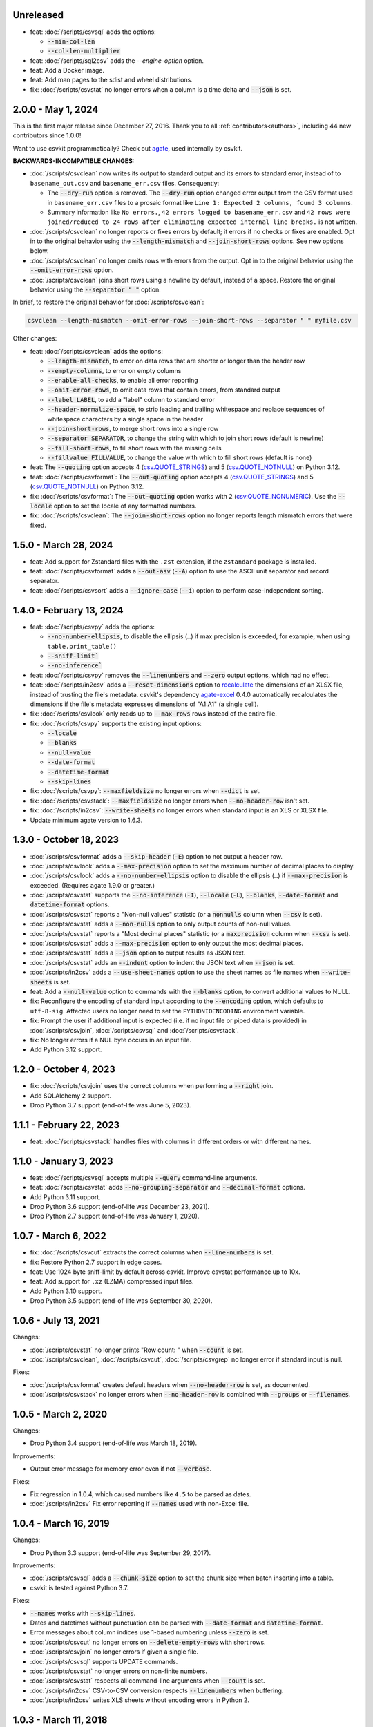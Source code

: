 Unreleased
----------

-  feat: :doc:`/scripts/csvsql` adds the options:

   -  :code:`--min-col-len`
   -  :code:`--col-len-multiplier`

-  feat: :doc:`/scripts/sql2csv` adds the `--engine-option` option.
-  feat: Add a Docker image.
-  feat: Add man pages to the sdist and wheel distributions.
-  fix: :doc:`/scripts/csvstat` no longer errors when a column is a time delta and :code:`--json` is set.

2.0.0 - May 1, 2024
-------------------

This is the first major release since December 27, 2016. Thank you to all :ref:`contributors<authors>`, including 44 new contributors since 1.0.0!

Want to use csvkit programmatically? Check out `agate <https://agate.readthedocs.io/en/latest/>`__, used internally by csvkit.

**BACKWARDS-INCOMPATIBLE CHANGES:**

-  :doc:`/scripts/csvclean` now writes its output to standard output and its errors to standard error, instead of to ``basename_out.csv`` and ``basename_err.csv`` files. Consequently:

   -  The :code:`--dry-run` option is removed. The :code:`--dry-run` option changed error output from the CSV format used in ``basename_err.csv`` files to a prosaic format like ``Line 1: Expected 2 columns, found 3 columns``.
   -  Summary information like ``No errors.``, ``42 errors logged to basename_err.csv`` and ``42 rows were joined/reduced to 24 rows after eliminating expected internal line breaks.`` is not written.

-  :doc:`/scripts/csvclean` no longer reports or fixes errors by default; it errors if no checks or fixes are enabled. Opt in to the original behavior using the :code:`--length-mismatch` and :code:`--join-short-rows` options. See new options below.
-  :doc:`/scripts/csvclean` no longer omits rows with errors from the output. Opt in to the original behavior using the :code:`--omit-error-rows` option.
-  :doc:`/scripts/csvclean` joins short rows using a newline by default, instead of a space. Restore the original behavior using the :code:`--separator " "` option.

In brief, to restore the original behavior for :doc:`/scripts/csvclean`:

.. code-block:: bash

   csvclean --length-mismatch --omit-error-rows --join-short-rows --separator " " myfile.csv

Other changes:

-  feat: :doc:`/scripts/csvclean` adds the options:

   -  :code:`--length-mismatch`, to error on data rows that are shorter or longer than the header row
   -  :code:`--empty-columns`, to error on empty columns
   -  :code:`--enable-all-checks`, to enable all error reporting
   -  :code:`--omit-error-rows`, to omit data rows that contain errors, from standard output
   -  :code:`--label LABEL`, to add a "label" column to standard error
   -  :code:`--header-normalize-space`, to strip leading and trailing whitespace and replace sequences of whitespace characters by a single space in the header
   -  :code:`--join-short-rows`, to merge short rows into a single row
   -  :code:`--separator SEPARATOR`, to change the string with which to join short rows (default is newline)
   -  :code:`--fill-short-rows`, to fill short rows with the missing cells
   -  :code:`--fillvalue FILLVALUE`, to change the value with which to fill short rows (default is none)

-  feat: The :code:`--quoting` option accepts 4 (`csv.QUOTE_STRINGS <https://docs.python.org/3/library/csv.html#csv.QUOTE_STRINGS>`__) and 5 (`csv.QUOTE_NOTNULL <https://docs.python.org/3/library/csv.html#csv.QUOTE_NOTNULL>`__) on Python 3.12.
-  feat: :doc:`/scripts/csvformat`: The :code:`--out-quoting` option accepts 4 (`csv.QUOTE_STRINGS <https://docs.python.org/3/library/csv.html#csv.QUOTE_STRINGS>`__) and 5 (`csv.QUOTE_NOTNULL <https://docs.python.org/3/library/csv.html#csv.QUOTE_NOTNULL>`__) on Python 3.12.
-  fix: :doc:`/scripts/csvformat`: The :code:`--out-quoting` option works with 2 (`csv.QUOTE_NONUMERIC <https://docs.python.org/3/library/csv.html#csv.QUOTE_NOTNUMERIC>`__). Use the :code:`--locale` option to set the locale of any formatted numbers.
-  fix: :doc:`/scripts/csvclean`: The :code:`--join-short-rows` option no longer reports length mismatch errors that were fixed.

1.5.0 - March 28, 2024
----------------------

-  feat: Add support for Zstandard files with the ``.zst`` extension, if the ``zstandard`` package is installed.
-  feat: :doc:`/scripts/csvformat` adds a :code:`--out-asv` (:code:`--A`) option to use the ASCII unit separator and record separator.
-  feat: :doc:`/scripts/csvsort` adds a :code:`--ignore-case` (:code:`--i`) option to perform case-independent sorting.

1.4.0 - February 13, 2024
-------------------------

-  feat: :doc:`/scripts/csvpy` adds the options:

   -  :code:`--no-number-ellipsis`, to disable the ellipsis (``…``) if max precision is exceeded, for example, when using ``table.print_table()``
   -  :code:`--sniff-limit``
   -  :code:`--no-inference``

-  feat: :doc:`/scripts/csvpy` removes the :code:`--linenumbers` and :code:`--zero` output options, which had no effect.
-  feat: :doc:`/scripts/in2csv` adds a :code:`--reset-dimensions` option to `recalculate <https://openpyxl.readthedocs.io/en/stable/optimized.html#worksheet-dimensions>`_ the dimensions of an XLSX file, instead of trusting the file's metadata. csvkit's dependency `agate-excel <https://agate-excel.readthedocs.io/en/latest/>`_ 0.4.0 automatically recalculates the dimensions if the file's metadata expresses dimensions of "A1:A1" (a single cell).
-  fix: :doc:`/scripts/csvlook` only reads up to :code:`--max-rows` rows instead of the entire file.
-  fix: :doc:`/scripts/csvpy` supports the existing input options:

   -  :code:`--locale`
   -  :code:`--blanks`
   -  :code:`--null-value`
   -  :code:`--date-format`
   -  :code:`--datetime-format`
   -  :code:`--skip-lines`

-  fix: :doc:`/scripts/csvpy`: :code:`--maxfieldsize` no longer errors when :code:`--dict` is set.
-  fix: :doc:`/scripts/csvstack`: :code:`--maxfieldsize` no longer errors when :code:`--no-header-row` isn't set.
-  fix: :doc:`/scripts/in2csv`: :code:`--write-sheets` no longer errors when standard input is an XLS or XLSX file.
-  Update minimum agate version to 1.6.3.

1.3.0 - October 18, 2023
------------------------

-  :doc:`/scripts/csvformat` adds a :code:`--skip-header` (:code:`-E`) option to not output a header row.
-  :doc:`/scripts/csvlook` adds a :code:`--max-precision` option to set the maximum number of decimal places to display.
-  :doc:`/scripts/csvlook` adds a :code:`--no-number-ellipsis` option to disable the ellipsis (``…``) if :code:`--max-precision` is exceeded. (Requires agate 1.9.0 or greater.)
-  :doc:`/scripts/csvstat` supports the :code:`--no-inference` (:code:`-I`), :code:`--locale` (:code:`-L`), :code:`--blanks`, :code:`--date-format` and :code:`datetime-format` options.
-  :doc:`/scripts/csvstat` reports a "Non-null values" statistic (or a :code:`nonnulls` column when :code:`--csv` is set).
-  :doc:`/scripts/csvstat` adds a :code:`--non-nulls` option to only output counts of non-null values.
-  :doc:`/scripts/csvstat` reports a "Most decimal places" statistic (or a :code:`maxprecision` column when :code:`--csv` is set).
-  :doc:`/scripts/csvstat` adds a :code:`--max-precision` option to only output the most decimal places.
-  :doc:`/scripts/csvstat` adds a :code:`--json` option to output results as JSON text.
-  :doc:`/scripts/csvstat` adds an :code:`--indent` option to indent the JSON text when :code:`--json` is set.
-  :doc:`/scripts/in2csv` adds a :code:`--use-sheet-names` option to use the sheet names as file names when :code:`--write-sheets` is set.
-  feat: Add a :code:`--null-value` option to commands with the :code:`--blanks` option, to convert additional values to NULL.
-  fix: Reconfigure the encoding of standard input according to the :code:`--encoding` option, which defaults to ``utf-8-sig``. Affected users no longer need to set the ``PYTHONIOENCODING`` environment variable.
-  fix: Prompt the user if additional input is expected (i.e. if no input file or piped data is provided) in :doc:`/scripts/csvjoin`, :doc:`/scripts/csvsql` and :doc:`/scripts/csvstack`.
-  fix: No longer errors if a NUL byte occurs in an input file.
-  Add Python 3.12 support.

1.2.0 - October 4, 2023
-----------------------

-  fix: :doc:`/scripts/csvjoin` uses the correct columns when performing a :code:`--right` join.
-  Add SQLAlchemy 2 support.
-  Drop Python 3.7 support (end-of-life was June 5, 2023).

1.1.1 - February 22, 2023
-------------------------

-  feat: :doc:`/scripts/csvstack` handles files with columns in different orders or with different names.

1.1.0 - January 3, 2023
-----------------------

-  feat: :doc:`/scripts/csvsql` accepts multiple :code:`--query` command-line arguments.
-  feat: :doc:`/scripts/csvstat` adds :code:`--no-grouping-separator` and :code:`--decimal-format` options.
-  Add Python 3.11 support.
-  Drop Python 3.6 support (end-of-life was December 23, 2021).
-  Drop Python 2.7 support (end-of-life was January 1, 2020).

1.0.7 - March 6, 2022
---------------------

-  fix: :doc:`/scripts/csvcut` extracts the correct columns when :code:`--line-numbers` is set.
-  fix: Restore Python 2.7 support in edge cases.
-  feat: Use 1024 byte sniff-limit by default across csvkit. Improve csvstat performance up to 10x.
-  feat: Add support for ``.xz`` (LZMA) compressed input files.
-  Add Python 3.10 support.
-  Drop Python 3.5 support (end-of-life was September 30, 2020).

1.0.6 - July 13, 2021
---------------------

Changes:

-  :doc:`/scripts/csvstat` no longer prints "Row count: " when :code:`--count` is set.
-  :doc:`/scripts/csvclean`, :doc:`/scripts/csvcut`, :doc:`/scripts/csvgrep` no longer error if standard input is null.

Fixes:

-  :doc:`/scripts/csvformat` creates default headers when :code:`--no-header-row` is set, as documented.
-  :doc:`/scripts/csvstack` no longer errors when :code:`--no-header-row` is combined with :code:`--groups` or :code:`--filenames`.

1.0.5 - March 2, 2020
---------------------

Changes:

-  Drop Python 3.4 support (end-of-life was March 18, 2019).

Improvements:

-  Output error message for memory error even if not :code:`--verbose`.

Fixes:

-  Fix regression in 1.0.4, which caused numbers like ``4.5`` to be parsed as dates.
-  :doc:`/scripts/in2csv` Fix error reporting if :code:`--names` used with non-Excel file.

1.0.4 - March 16, 2019
----------------------

Changes:

-  Drop Python 3.3 support (end-of-life was September 29, 2017).

Improvements:

-  :doc:`/scripts/csvsql` adds a :code:`--chunk-size` option to set the chunk size when batch inserting into a table.
-  csvkit is tested against Python 3.7.

Fixes:

-  :code:`--names` works with :code:`--skip-lines`.
-  Dates and datetimes without punctuation can be parsed with :code:`--date-format` and :code:`datetime-format`.
-  Error messages about column indices use 1-based numbering unless :code:`--zero` is set.
-  :doc:`/scripts/csvcut` no longer errors on :code:`--delete-empty-rows` with short rows.
-  :doc:`/scripts/csvjoin` no longer errors if given a single file.
-  :doc:`/scripts/csvsql` supports UPDATE commands.
-  :doc:`/scripts/csvstat` no longer errors on non-finite numbers.
-  :doc:`/scripts/csvstat` respects all command-line arguments when :code:`--count` is set.
-  :doc:`/scripts/in2csv` CSV-to-CSV conversion respects :code:`--linenumbers` when buffering.
-  :doc:`/scripts/in2csv` writes XLS sheets without encoding errors in Python 2.

1.0.3 - March 11, 2018
----------------------

Improvements:

-  :doc:`/scripts/csvgrep` adds a :code:`--any-match` (:code:`-a`) flag to select rows where any column matches instead of all columns.
-  :doc:`/scripts/csvjson` no longer emits a property if its value is null.
-  :doc:`/scripts/csvjson` adds :code:`--type` and :code:`--geometry` options to emit non-Point GeoJSON features.
-  :doc:`/scripts/csvjson` adds a :code:`--no-bbox` option to disable the calculation of a bounding box.
-  :doc:`/scripts/csvjson` supports :code:`--stream` for newline-delimited GeoJSON.
-  :doc:`/scripts/csvsql` adds a :code:`--unique-constraint` option to list names of columns to include in a UNIQUE constraint.
-  :doc:`/scripts/csvsql` adds :code:`--before-insert` and :code:`--after-insert` options to run commands before and after the INSERT command.
-  :doc:`/scripts/csvpy` reports an error message if input is provided via STDIN.
-  :doc:`/scripts/in2csv` adds a :code:`--encoding-xls` option to specify the encoding of the input XLS file.
-  :doc:`/scripts/in2csv` supports :code:`--no-header-row` on XLS and XLSX files.
-  Suppress agate warning about column names not specified when using :code:`--no-header-row`.
-  Prompt the user if additional input is expected (i.e. if no input file or piped data is provided).
-  Update to `agate-excel 0.2.2 <https://agate-excel.readthedocs.io/en/latest/#changelog>`_, `agate-sql 0.5.3 <https://agate-sql.readthedocs.io/en/latest/#changelog>`_.

Fixes:

-  :doc:`/scripts/csvgrep` accepts utf-8 arguments to the :code:`--match` and :code:`--regex` options in Python 2.
-  :doc:`/scripts/csvjson` streams input and output only if :code:`--snifflimit` is :code:`0`.
-  :doc:`/scripts/csvsql` sets a DECIMAL's precision and scale and a VARCHAR's length to avoid dialect-specific errors.
-  :doc:`/scripts/csvstack` no longer opens all files at once.
-  :doc:`/scripts/in2csv` respects :code:`--no-header-row` when :code:`--no-inference` is set.
-  :doc:`/scripts/in2csv` CSV-to-CSV conversion streams input and output only if :code:`--snifflimit` is :code:`0`.
-  :doc:`/scripts/in2csv` supports GeoJSON files with: ``geometry`` set to ``null``, missing Point ``coordinates``, altitude coordinate values.

csvkit is no longer tested on PyPy.

1.0.2 - April 28, 2017
----------------------

Improvements:

-  Add a :code:`--version` flag.
-  Add a :code:`--skip-lines` option to skip initial lines (e.g. comments, copyright notices, empty rows).
-  Add a :code:`--locale` option to set the locale of any formatted numbers.
-  Add a :code:`--date-format` option to set a strptime date format string.
-  Add a :code:`--datetime-format` option to set a strptime datetime format string.
-  Make :code:`--blanks` a common argument across all tools.
-  :code:`-I` is the short option for :code:`--no-inference`.
-  :doc:`/scripts/csvclean`, :doc:`/scripts/csvformat`, :doc:`/scripts/csvjson`, :doc:`/scripts/csvpy` support :code:`--no-header-row`.
-  :doc:`/scripts/csvclean` is faster and no longer requires exponential time in the worst case.
-  :doc:`/scripts/csvformat` supports :code:`--linenumbers` and `--zero` (no-op).
-  :doc:`/scripts/csvjoin` supports :code:`--snifflimit` and :code:`--no-inference`.
-  :doc:`/scripts/csvpy` supports :code:`--linenumbers` (no-op) and :code:`--zero` (no-op).
-  :doc:`/scripts/csvsql` adds a :code:`--prefix` option to add expressions like OR IGNORE or OR REPLACE following the INSERT keyword.
-  :doc:`/scripts/csvsql` adds a :code:`--overwrite` flag to drop any existing table with the same name before creating.
-  :doc:`/scripts/csvsql` accepts a file name for the :code:`--query` option.
-  :doc:`/scripts/csvsql` supports :code:`--linenumbers` (no-op).
-  :doc:`/scripts/csvsql` adds a :code:`--create-if-not-exists` flag to not abort if the table already exists.
-  :doc:`/scripts/csvstat` adds a :code:`--freq-count` option to set the maximum number of frequent values to display.
-  :doc:`/scripts/csvstat` supports :code:`--linenumbers` (no-op).
-  :doc:`/scripts/in2csv` adds a :code:`--names` flag to print Excel sheet names.
-  :doc:`/scripts/in2csv` adds a :code:`--write-sheets` option to write the named Excel sheets to files.
-  :doc:`/scripts/sql2csv` adds an :code:`--encoding` option to specify the encoding of the input query file.

Fixes:

-  :doc:`/scripts/csvgrep` no longer ignores common arguments if :code:`--linenumbers` is set.
-  :doc:`/scripts/csvjson` supports Decimal.
-  :doc:`/scripts/csvpy` again supports IPython.
-  :doc:`/scripts/csvsql` restores support for :code:`--no-constraints` and :code:`--db-schema`.
-  :doc:`/scripts/csvstat` no longer crashes when :code:`--freq` is set.
-  :doc:`/scripts/in2csv` restores support for :code:`--no-inference` for Excel files.
-  :doc:`/scripts/in2csv` restores support for converting Excel files from standard input.
-  :doc:`/scripts/in2csv` accepts utf-8 arguments to the :code:`--sheet` option in Python 2.

1.0.1 - December 29, 2016
-------------------------

This is a minor release which fixes several bugs reported in the :code:`1.0.0` release earlier this week. It also significantly improves the output of :doc:`/scripts/csvstat` and adds a :code:`--csv` output option to that command.

-  :doc:`/scripts/csvstat` no longer crashes when a :code:`Number` column has :code:`None` as a frequent value. (#738)
-  :doc:`/scripts/csvlook` documents that output tables are Markdown-compatible. (#734)
-  :doc:`/scripts/csvstat` adds a :code:`--csv` flag for tabular output. (#584)
-  :doc:`/scripts/csvstat` output is easier to read. (#714)
-  :doc:`/scripts/csvpy` has a better description when using the :code:`--agate` flag. (#729)
-  Fix a Python 2.6 bug preventing :doc:`/scripts/csvjson` from parsing utf-8 files. (#732)
-  Update required version of unittest to latest. (#727)

1.0.0 - December 27, 2016
-------------------------

This is the first major release of csvkit in a very long time. The entire backend has been rewritten to leverage the `agate <https://agate.rtfd.io>`_ data analysis library, which was itself inspired by csvkit. The new backend provides better type detection accuracy, as well as some new features.

Because of the long and complex cycle behind this release, the list of changes should not be considered exhaustive. In particular, the output format of some tools may have changed in small ways. Any existing data pipelines using csvkit should be tested as part of the upgrade.

Much of the credit for this release goes to `James McKinney <https://github.com/jpmckinney>`_, who has almost single-handedly kept the csvkit fire burning for a year. Thanks, James!

Backwards-incompatible changes:

-  :doc:`/scripts/csvjoin` renames duplicate columns with integer suffixes to prevent collisions in output.
-  :doc:`/scripts/csvsql` generates ``DateTime`` columns instead of ``Time`` columns.
-  :doc:`/scripts/csvsql` generates ``Decimal`` columns instead of ``Integer``, ``BigInteger``, and ``Float`` columns.
-  :doc:`/scripts/csvsql` no longer generates max-length constraints for text columns.
-  The ``--doublequote`` long flag is gone, and the ``-b`` short flag is an alias for ``--no-doublequote``.
-  When using the ``--columns`` or ``--not-columns`` options, you must not have spaces around the comma-separated values, unless the column names contain spaces.
-  When sorting, null values are greater than other values instead of less than.
-  ``CSVKitReader``, ``CSVKitWriter``, ``CSVKitDictReader``, and ``CSVKitDictWriter`` have been removed. Use ``agate.csv.reader``, ``agate.csv.writer``, ``agate.csv.DictReader`` and ``agate.csv.DictWriter``.
-  Drop Python 2.6 support (end-of-life was October 29, 2013).
-  Drop support for older versions of PyPy.
-  If ``--no-header-row`` is set, the output has column names ``a``, ``b``, ``c``, etc. instead of ``column1``, ``column2``, ``column3``, etc.
-  csvlook renders a simpler, markdown-compatible table.

Improvements:

-  csvkit is tested against Python 3.6. (#702)
-  ``import csvkit as csv`` defers to agate readers/writers.
-  :doc:`/scripts/csvgrep` supports ``--no-header-row``.
-  :doc:`/scripts/csvjoin` supports ``--no-header-row``.
-  :doc:`/scripts/csvjson` streams input and output if the ``--stream`` and ``--no-inference`` flags are set.
-  :doc:`/scripts/csvjson` supports ``--snifflimit`` and ``--no-inference``.
-  :doc:`/scripts/csvlook` adds ``--max-rows``, ``--max-columns`` and ``--max-column-width`` options.
-  :doc:`/scripts/csvlook` supports ``--snifflimit`` and ``--no-inference``.
-  :doc:`/scripts/csvpy` supports ``--agate`` to read a CSV file into an agate table.
-  ``csvsql`` supports custom `SQLAlchemy dialects <https://docs.sqlalchemy.org/en/latest/dialects/>`_.
-  :doc:`/scripts/csvstat` supports ``--names``.
-  :doc:`/scripts/in2csv` CSV-to-CSV conversion streams input and output if the ``--no-inference`` flag is set.
-  :doc:`/scripts/in2csv` CSV-to-CSV conversion uses ``agate.Table``.
-  :doc:`/scripts/in2csv` GeoJSON conversion adds columns for geometry type, longitude and latitude.
-  Documentation: Update tool usage, remove shell prompts, document connection string, correct typos.

Fixes:

-  Fixed numerous instances of open files not being closed before utilities exit.
-  Change ``-b``, ``--doublequote`` to ``--no-doublequote``, as doublequote is True by default.
-  :doc:`/scripts/in2csv` DBF conversion works with Python 3.
-  :doc:`/scripts/in2csv` correctly guesses format when file has an uppercase extension.
-  :doc:`/scripts/in2csv` correctly interprets ``--no-inference``.
-  :doc:`/scripts/in2csv` again supports nested JSON objects (fixes regression).
-  :doc:`/scripts/in2csv` with ``--format geojson`` prints a JSON object instead of ``OrderedDict([(...)])``.
-  :doc:`/scripts/csvclean` with standard input works on Windows.
-  :doc:`/scripts/csvgrep` returns the input file's line numbers if the ``--linenumbers`` flag is set.
-  :doc:`/scripts/csvgrep` can match multiline values.
-  :doc:`/scripts/csvgrep` correctly operates on ragged rows.
-  :doc:`/scripts/csvsql` correctly escapes ``%``` characters in SQL queries.
-  :doc:`/scripts/csvsql` adds standard input only if explicitly requested.
-  :doc:`/scripts/csvstack` supports stacking a single file.
-  :doc:`/scripts/csvstat` always reports frequencies.
-  The ``any_match`` argument of ``FilteringCSVReader`` works correctly.
-  All tools handle empty files without error.

0.9.1 - March 31, 2015
----------------------

-  Add Antonio Lima to AUTHORS.
-  Add support for ndjson. (#329)
-  Add missing docs for csvcut -C. (#227)
-  Reorganize docs so TOC works better. (#339)
-  Render docs locally with RTD theme.
-  Fix header in "tricks" docs.
-  Add install instructions to tutorial. (#331)
-  Add killer examples to doc index. (#328)
-  Reorganize doc index
-  Fix broken csvkit module documentation. (#327)
-  Fix version of openpyxl to work around encoding issue. (#391, #288)

0.9.0 - September 8, 2014
-------------------------

-  Write missing sections of the tutorial. (#32)
-  Remove -q arg from sql2csv (conflicts with common flag).
-  Fix csvjoin in case where left dataset rows without all columns.
-  Rewrote tutorial based on LESO data. (#324)
-  Don't error in csvjson if lat/lon columns are null. (#326)
-  Maintain field order in output of csvjson.
-  Add unit test for json in2csv. (#77)
-  Maintain key order when converting JSON into CSV. (#325.)
-  Upgrade python-dateutil to version 2.2 (#304)
-  Fix sorting of columns with null values. (#302)
-  Added release documentation.
-  Fill out short rows with null values. (#313)
-  Fix unicode output for csvlook and csvstat. (#315)
-  Add documentation for --zero. (#323)
-  Fix Integrity error when inserting zero rows in database with csvsql. (#299)
-  Add Michael Mior to AUTHORS. (#305)
-  Add --count option to CSVStat.
-  Implement csvformat.
-  Fix bug causing CSVKitDictWriter to output 'utf-8' for blank fields.

0.8.0 - July 27, 2014
---------------------

-  Add pnaimoli to AUTHORS.
-  Fix column specification in csvstat. (#236)
-  Added "Tips and Tricks" documentation. (#297, #298)
-  Add Espartaco Palma to AUTHORS.
-  Remove unnecessary enumerate calls. (#292)
-  Deprecated DBF support for Python 3+.
-  Add support for Python 3.3 and 3.4 (#239)

0.7.3 - April 27, 2014
----------------------

-  Fix date handling with openpyxl > 2.0 (#285)
-  Add Kristina Durivage to AUTHORS. (#243)
-  Added Richard Low to AUTHORS.
-  Support SQL queries "directly" on CSV files. (#276)
-  Add Tasneem Raja to AUTHORS.
-  Fix off-by-one error in open ended column ranges. (#238)
-  Add Matt Pettis to AUTHORS.
-  Add line numbers flag to csvlook (#244)
-  Only install argparse for Python < 2.7. (#224)
-  Add Diego Rabatone Oliveira to AUTHORS.
-  Add Ryan Murphy to AUTHORS.
-  Fix DBF dependency. (#270)

0.7.2 - March 24, 2014
----------------------

-  Fix CHANGELOG for release.

0.7.1 - March 24, 2014
----------------------

-  Fix homepage url in setup.py.

0.7.0 - March 24, 2014
----------------------

-  Fix XLSX datetime normalization bug. (#223)
-  Add raistlin7447 to AUTHORS.
-  Merged sql2csv utility (#259).
-  Add Jeroen Janssens to AUTHORS.
-  Validate csvsql DB connections before parsing CSVs. (#257)
-  Clarify install process for Ubuntu. (#249)
-  Clarify docs for --escapechar. (#242)
-  Make ``import csvkit`` API compatible with ``import csv``.
-  Update Travis CI link. (#258)
-  Add Sébastien Fievet to AUTHORS.
-  Use case-sensitive name for SQLAlchemy (#237)
-  Add Travis Swicegood to AUTHORS.

0.6.1 - August 20, 2013
-----------------------

-  Fix CHANGELOG for release.

0.6.0 - August 20, 2013
-----------------------

-  Add Chris Rosenthal to AUTHORS.
-  Fix multi-file input to csvsql. (#193)
-  Passing --snifflimit=0 to disable dialect sniffing. (#190)
-  Add aarcro to the AUTHORS file.
-  Improve performance of csvgrep. (#204)
-  Add Matt Dudys to AUTHORS.
-  Add support for --skipinitialspace. (#201)
-  Add Joakim Lundborg to AUTHORS.
-  Add --no-inference option to in2csv and csvsql. (#206)
-  Add Federico Scrinzi to AUTHORS file.
-  Add --no-header-row to all tools. (#189)
-  Fix csvstack blowing up on empty files. (#209)
-  Add Chris Rosenthal to AUTHORS file.
-  Add --db-schema option to csvsql. (#216)
-  Add Shane StClair to AUTHORS file.
-  Add --no-inference support to csvsort. (#222)

0.5.0 - August 21, 2012
-----------------------

-  Implement geojson support in csvjson. (#159)
-  Optimize writing of eight bit codecs. (#175)
-  Created csvpy. (#44)
-  Support --not-columns for excluding columns. (#137)
-  Add Jan Schulz to AUTHORS file.
-  Add Windows scripts. (#111, #176)
-  csvjoin, csvsql and csvstack no longer hold open all files. (#178)
-  Added Noah Hoffman to AUTHORS.
-  Make csvlook output compatible with emacs table markup. (#174)

0.4.4 - May 1, 2012
-------------------

-  Add Derek Wilson to AUTHORS.
-  Add Kevin Schaul to AUTHORS.
-  Add DBF support to in2csv. (#11, #160)
-  Support --zero option for zero-based column indexing. (#144)
-  Support mixing nulls and blanks in string columns.
-  Add --blanks option to csvsql. (#149)
-  Add multi-file (glob) support to csvsql. (#146)
-  Add Gregory Temchenko to AUTHORS.
-  Add --no-create option to csvsql. (#148)
-  Add Anton Ian Sipos to AUTHORS.
-  Fix broken pipe errors. (#150)

0.4.3 - February 20, 2012
-------------------------

-  Begin CHANGELOG (a bit late, I'll admit).
